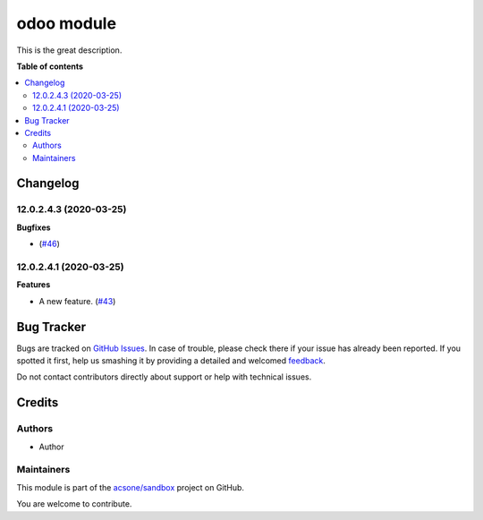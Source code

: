 ===========
odoo module
===========

.. !!!!!!!!!!!!!!!!!!!!!!!!!!!!!!!!!!!!!!!!!!!!!!!!!!!!
   !! This file is generated by oca-gen-addon-readme !!
   !! changes will be overwritten.                   !!
   !!!!!!!!!!!!!!!!!!!!!!!!!!!!!!!!!!!!!!!!!!!!!!!!!!!!

.. |badge1| image:: https://img.shields.io/badge/maturity-Beta-yellow.png
    :target: https://odoo-community.org/page/development-status
    :alt: Beta
.. |badge2| image:: https://img.shields.io/badge/licence-LGPL--3-blue.png
    :target: http://www.gnu.org/licenses/lgpl-3.0-standalone.html
    :alt: License: LGPL-3
.. |badge3| image:: https://img.shields.io/badge/github-acsone%2Fsandbox-lightgray.png?logo=github
    :target: https://github.com/acsone/sandbox/tree/12.0/odoo_module
    :alt: acsone/sandbox

|badge1| |badge2| |badge3| 

This is the great description.

**Table of contents**

.. contents::
   :local:

Changelog
=========

12.0.2.4.3 (2020-03-25)
~~~~~~~~~~~~~~~~~~~~~~~

**Bugfixes**

-  (`#46 <https://github.com/acsone/sandbox/issues/46>`_)


12.0.2.4.1 (2020-03-25)
~~~~~~~~~~~~~~~~~~~~~~~

**Features**

- A new feature. (`#43 <https://github.com/OCA/sandbox/issues/43>`_)

Bug Tracker
===========

Bugs are tracked on `GitHub Issues <https://github.com/acsone/sandbox/issues>`_.
In case of trouble, please check there if your issue has already been reported.
If you spotted it first, help us smashing it by providing a detailed and welcomed
`feedback <https://github.com/acsone/sandbox/issues/new?body=module:%20odoo_module%0Aversion:%2012.0%0A%0A**Steps%20to%20reproduce**%0A-%20...%0A%0A**Current%20behavior**%0A%0A**Expected%20behavior**>`_.

Do not contact contributors directly about support or help with technical issues.

Credits
=======

Authors
~~~~~~~

* Author

Maintainers
~~~~~~~~~~~

This module is part of the `acsone/sandbox <https://github.com/acsone/sandbox/tree/12.0/odoo_module>`_ project on GitHub.

You are welcome to contribute.
